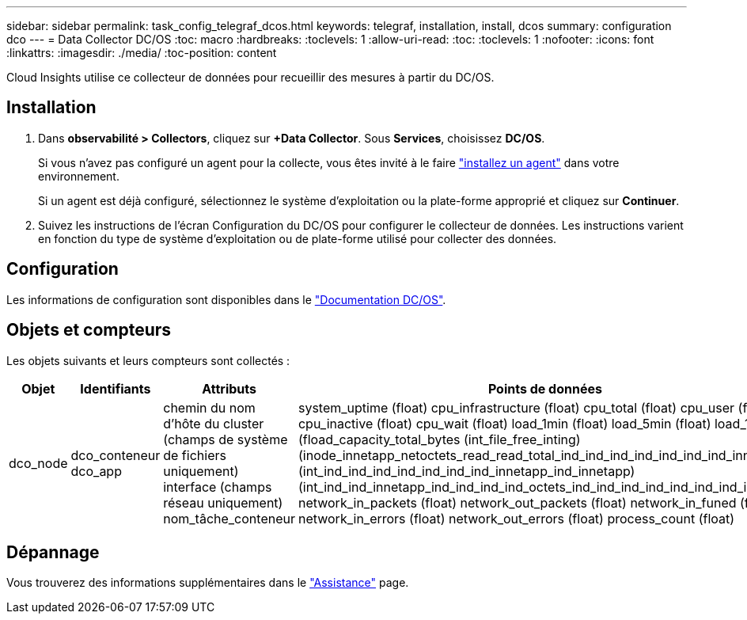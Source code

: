 ---
sidebar: sidebar 
permalink: task_config_telegraf_dcos.html 
keywords: telegraf, installation, install, dcos 
summary: configuration dco 
---
= Data Collector DC/OS
:toc: macro
:hardbreaks:
:toclevels: 1
:allow-uri-read: 
:toc: 
:toclevels: 1
:nofooter: 
:icons: font
:linkattrs: 
:imagesdir: ./media/
:toc-position: content


[role="lead"]
Cloud Insights utilise ce collecteur de données pour recueillir des mesures à partir du DC/OS.



== Installation

. Dans *observabilité > Collectors*, cliquez sur *+Data Collector*. Sous *Services*, choisissez *DC/OS*.
+
Si vous n'avez pas configuré un agent pour la collecte, vous êtes invité à le faire link:task_config_telegraf_agent.html["installez un agent"] dans votre environnement.

+
Si un agent est déjà configuré, sélectionnez le système d'exploitation ou la plate-forme approprié et cliquez sur *Continuer*.

. Suivez les instructions de l'écran Configuration du DC/OS pour configurer le collecteur de données. Les instructions varient en fonction du type de système d'exploitation ou de plate-forme utilisé pour collecter des données.




== Configuration

Les informations de configuration sont disponibles dans le https://docs.mesosphere.com["Documentation DC/OS"].



== Objets et compteurs

Les objets suivants et leurs compteurs sont collectés :

[cols="<.<,<.<,<.<,<.<"]
|===
| Objet | Identifiants | Attributs | Points de données 


| dco_node | dco_conteneur dco_app | chemin du nom d'hôte du cluster (champs de système de fichiers uniquement) interface (champs réseau uniquement) nom_tâche_conteneur | system_uptime (float) cpu_infrastructure (float) cpu_total (float) cpu_user (float) cpu_inactive (float) cpu_wait (float) load_1min (float) load_5min (float) load_15min (fload_capacity_total_bytes (int_file_free_inting) (inode_innetapp_netoctets_read_read_total_ind_ind_ind_ind_ind_ind_ind_innetapp (int_ind_ind_ind_ind_ind_ind_ind_innetapp_ind_innetapp) (int_ind_ind_innetapp_ind_ind_ind_ind_octets_ind_ind_ind_ind_ind_ind_ind_ind_ind_ network_in_packets (float) network_out_packets (float) network_in_funed (float) network_in_errors (float) network_out_errors (float) process_count (float) 
|===


== Dépannage

Vous trouverez des informations supplémentaires dans le link:concept_requesting_support.html["Assistance"] page.
